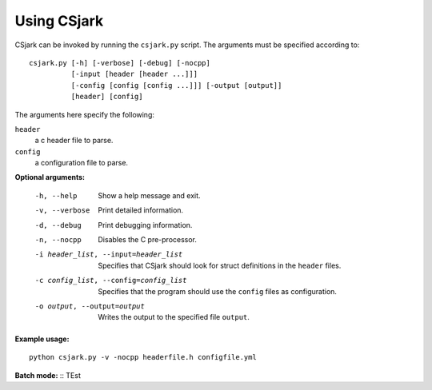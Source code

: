 ============
Using CSjark
============

CSjark can be invoked by running the ``csjark.py`` script. The arguments must be specified according to: ::

    csjark.py [-h] [-verbose] [-debug] [-nocpp]
              [-input [header [header ...]]]
              [-config [config [config ...]]] [-output [output]]
              [header] [config]

The arguments here specify the following:

``header``
  a c header file to parse.
``config``
  a configuration file to parse.


**Optional arguments:**

  -h, --help            		 Show a help message and exit.
  -v, --verbose                  Print detailed information.
  -d, --debug              		 Print debugging information.
  -n, --nocpp              		 Disables the C pre-processor.
  -i header_list, --input=header_list      		 Specifies that CSjark should look for struct definitions in the ``header`` files.
  -c config_list, --config=config_list           Specifies that the program should use the ``config`` files as configuration.
  -o output, --output=output         		     Writes the output to the specified file ``output``.


**Example usage:** ::

    python csjark.py -v -nocpp headerfile.h configfile.yml


**Batch mode:** ::
TEst
